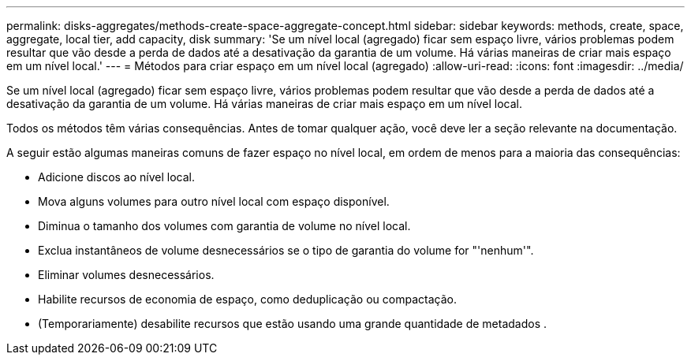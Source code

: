 ---
permalink: disks-aggregates/methods-create-space-aggregate-concept.html 
sidebar: sidebar 
keywords: methods, create, space, aggregate, local tier, add capacity, disk 
summary: 'Se um nível local (agregado) ficar sem espaço livre, vários problemas podem resultar que vão desde a perda de dados até a desativação da garantia de um volume. Há várias maneiras de criar mais espaço em um nível local.' 
---
= Métodos para criar espaço em um nível local (agregado)
:allow-uri-read: 
:icons: font
:imagesdir: ../media/


[role="lead"]
Se um nível local (agregado) ficar sem espaço livre, vários problemas podem resultar que vão desde a perda de dados até a desativação da garantia de um volume. Há várias maneiras de criar mais espaço em um nível local.

Todos os métodos têm várias consequências. Antes de tomar qualquer ação, você deve ler a seção relevante na documentação.

A seguir estão algumas maneiras comuns de fazer espaço no nível local, em ordem de menos para a maioria das consequências:

* Adicione discos ao nível local.
* Mova alguns volumes para outro nível local com espaço disponível.
* Diminua o tamanho dos volumes com garantia de volume no nível local.
* Exclua instantâneos de volume desnecessários se o tipo de garantia do volume for "'nenhum'".
* Eliminar volumes desnecessários.
* Habilite recursos de economia de espaço, como deduplicação ou compactação.
* (Temporariamente) desabilite recursos que estão usando uma grande quantidade de metadados .

